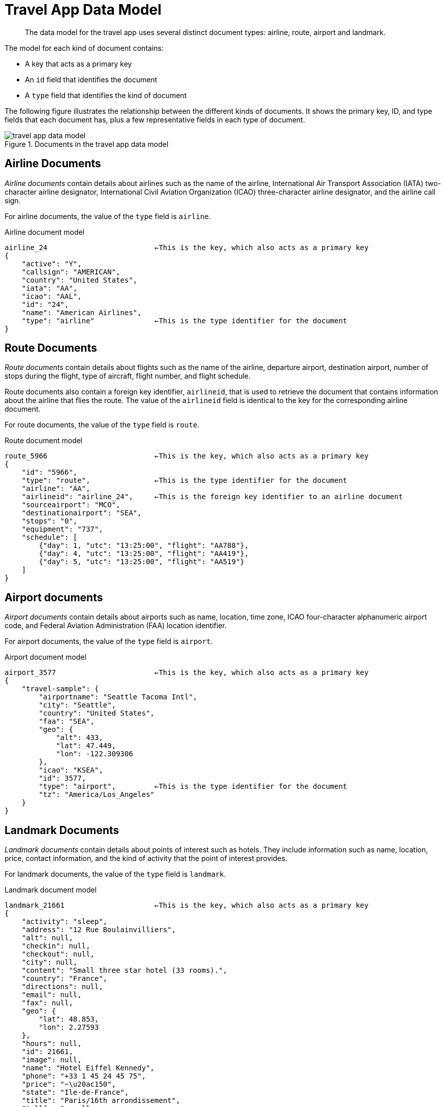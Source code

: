 [#concept_hyy_k1z_pr]
= Travel App Data Model
:page-type: concept

[abstract]
The data model for the travel app uses several distinct document types: airline, route, airport and landmark.

The model for each kind of document contains:

* A key that acts as a primary key
* An `id` field that identifies the document
* A `type` field that identifies the kind of document

The following figure illustrates the relationship between the different kinds of documents.
It shows the primary key, ID, and type fields that each document has, plus a few representative fields in each type of document.

.Documents in the travel app data model
image::travel-app-data-model.png[]

== Airline Documents

[.term]_Airline documents_ contain details about airlines such as the name of the airline, International Air Transport Association (IATA) two-character airline designator, International Civil Aviation Organization (ICAO) three-character airline designator, and the airline call sign.

For airline documents, the value of the `type` field is `airline`.

.Airline document model
----
airline_24 			   ←This is the key, which also acts as a primary key
{
    "active": "Y",
    "callsign": "AMERICAN",
    "country": "United States",
    "iata": "AA",
    "icao": "AAL",
    "id": "24",
    "name": "American Airlines",
    "type": "airline"              ←This is the type identifier for the document
}
----

== Route Documents

[.term]_Route documents_ contain details about flights such as the name of the airline, departure airport, destination airport, number of stops during the flight, type of aircraft, flight number, and flight schedule.

Route documents also contain a foreign key identifier, `airlineid`, that is used to retrieve the document that contains information about the airline that flies the route.
The value of the `airlineid` field is identical to the key for the corresponding airline document.

For route documents, the value of the `type` field is `route`.

.Route document model
----
route_5966                         ←This is the key, which also acts as a primary key
{
    "id": "5966",
    "type": "route",               ←This is the type identifier for the document
    "airline": "AA",
    "airlineid": "airline_24",     ←This is the foreign key identifier to an airline document
    "sourceairport": "MCO",
    "destinationairport": "SEA",
    "stops": "0",
    "equipment": "737",
    "schedule": [
        {"day": 1, "utc": "13:25:00", "flight": "AA788"},
        {"day": 4, "utc": "13:25:00", "flight": "AA419"},
        {"day": 5, "utc": "13:25:00", "flight": "AA519"}
    ]
}
----

== Airport documents

[.term]_Airport documents_ contain details about airports  such as name, location, time zone, ICAO four-character alphanumeric airport code, and Federal Aviation Administration (FAA) location identifier.

For airport documents, the value of the `type` field is `airport`.

.Airport document model
----
airport_3577                       ←This is the key, which also acts as a primary key
{
    "travel-sample": {
        "airportname": "Seattle Tacoma Intl",
        "city": "Seattle",
        "country": "United States",
        "faa": "SEA",
        "geo": {
            "alt": 433,
            "lat": 47.449,
            "lon": -122.309306
        },
        "icao": "KSEA",
        "id": 3577,
        "type": "airport",         ←This is the type identifier for the document
        "tz": "America/Los_Angeles"
    }
}
----

== Landmark Documents

[.term]_Landmark documents_ contain details about points of interest such as hotels.
They include information such as name, location, price, contact information, and the kind of activity that the point of interest provides.

For landmark documents, the value of the `type` field is `landmark`.

.Landmark document model
----
landmark_21661                     ←This is the key, which also acts as a primary key
{
    "activity": "sleep",
    "address": "12 Rue Boulainvilliers",
    "alt": null,
    "checkin": null,
    "checkout": null,
    "city": null,
    "content": "Small three star hotel (33 rooms).",
    "country": "France",
    "directions": null,
    "email": null,
    "fax": null,
    "geo": {
        "lat": 48.853,
        "lon": 2.27593
    },
    "hours": null,
    "id": 21661,
    "image": null,
    "name": "Hotel Eiffel Kennedy",
    "phone": "+33 1 45 24 45 75",
    "price": "~\u20ac150",
    "state": "Ile-de-France",
    "title": "Paris/16th arrondissement",
    "tollfree": null,
    "type": "landmark",            ←This is the type identifier for the document
    "url": "http://ww.eiffelkennedy.com"
}
----
